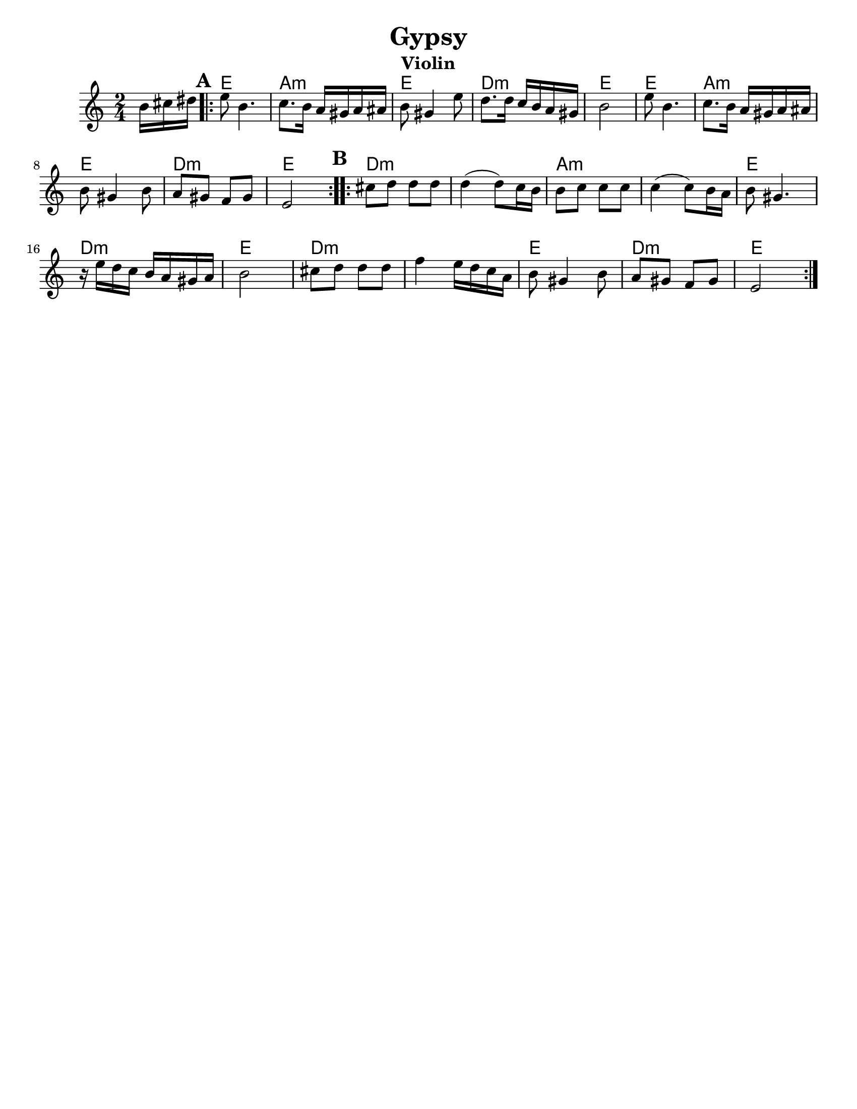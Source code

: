 \version "2.18.0"
\language "english"
%moved \header into \score for includes to work

\paper{
  tagline = ##f
  print-all-headers = ##t
  #(set-paper-size "letter")
}
date = #(strftime "%d-%m-%Y" (localtime (current-time)))

%\markup{ \italic{ " Updated " \date  }  }
common = {
  \clef treble
  \key g \minor
  \time 2/4
  \set Score.markFormatter = #format-mark-box-alphabet
}

%\markup{ Got something to say? }

%#################################### Melody ########################
melody = \transpose d e \relative c'' {
  \common
  \partial 16*3 a16 b cs   %lead in notes

  \repeat volta 2{
  \mark \default
    d8  a4.
    bf8. a16 g fs g gs
    a8 fs4 d'8
    c8. c16 bf a g fs

    a2
    d8  a4.
    bf8. a16 g fs g gs
    a8 fs4 a8

    g8 fs ef fs

    d2
  }

  %\alternative { { }{ } }


  \repeat volta 2{
  \mark \default
    b'8  c c c
    c4(c8) bf16 a
    a8 bf bf bf
    bf4(bf8)a16 g

    a8 fs4.|
    r16 d' c bf a g fs g
    a2|

    b8 c c c
    ef4 d16 c bf g
    a8 fs4 a8
    g8 fs ef fs
    d2
  }

  % \alternative { { }{ } }

}

%################################# Lyrics #####################
%\addlyrics{ Doe a deer }
%################################# Chords #######################
harmonies =  \transpose d e \chordmode {
  s16*3
  d2 g2:m d2 c2:m d2 d2 g2:m d2 c2:m d2
  %B section
  c2:m s2 g2:m s2 d2 c2:m d2 c2:m s2
  d2 c2:m d2
}

\score {
  <<
    \new ChordNames {
      \set chordChanges = ##f
      \harmonies
    }
    \new Staff
    \melody
  >>
  \header{
    title= "Gypsy"
instrument= "Violin"
    subtitle=""
instrument= "Violin"
    arranger=""
  }
  \layout{indent = 1.0\cm}
  \midi{
    \tempo 4 = 120
  }
}


%{
convert-ly (GNU LilyPond) 2.14.2 Processing `'...  Applying
conversion: 2.12.3, 2.13.0, 2.13.1, 2.13.4, 2.13.10, 2.13.16, 2.13.18,
2.13.20, 2.13.29, 2.13.31, 2.13.36, 2.13.39, 2.13.40, 2.13.42,
2.13.44, 2.13.46, 2.13.48, 2.13.51, 2.14.0
%}

